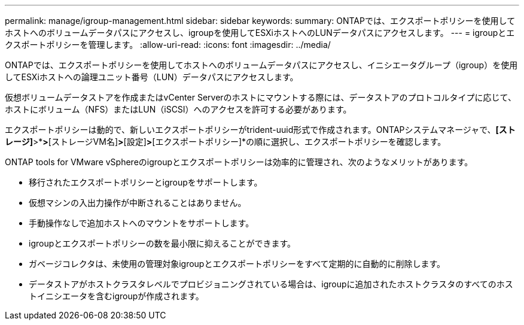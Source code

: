---
permalink: manage/igroup-management.html 
sidebar: sidebar 
keywords:  
summary: ONTAPでは、エクスポートポリシーを使用してホストへのボリュームデータパスにアクセスし、igroupを使用してESXiホストへのLUNデータパスにアクセスします。 
---
= igroupとエクスポートポリシーを管理します。
:allow-uri-read: 
:icons: font
:imagesdir: ../media/


[role="lead"]
ONTAPでは、エクスポートポリシーを使用してホストへのボリュームデータパスにアクセスし、イニシエータグループ（igroup）を使用してESXiホストへの論理ユニット番号（LUN）データパスにアクセスします。

仮想ボリュームデータストアを作成またはvCenter Serverのホストにマウントする際には、データストアのプロトコルタイプに応じて、ホストにボリューム（NFS）またはLUN（iSCSI）へのアクセスを許可する必要があります。

エクスポートポリシーは動的で、新しいエクスポートポリシーがtrident-uuid形式で作成されます。ONTAPシステムマネージャで、*[ストレージ]*>*[Storage VM]*>*[ストレージVM名]*>*[設定]*>*[エクスポートポリシー]*の順に選択し、エクスポートポリシーを確認します。

ONTAP tools for VMware vSphereのigroupとエクスポートポリシーは効率的に管理され、次のようなメリットがあります。

* 移行されたエクスポートポリシーとigroupをサポートします。
* 仮想マシンの入出力操作が中断されることはありません。
* 手動操作なしで追加ホストへのマウントをサポートします。
* igroupとエクスポートポリシーの数を最小限に抑えることができます。
* ガベージコレクタは、未使用の管理対象igroupとエクスポートポリシーをすべて定期的に自動的に削除します。
* データストアがホストクラスタレベルでプロビジョニングされている場合は、igroupに追加されたホストクラスタのすべてのホストイニシエータを含むigroupが作成されます。


